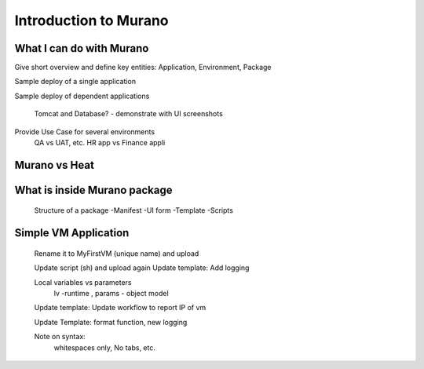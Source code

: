 Introduction to Murano
======================
 
What I can do with Murano
-------------------------
Give short overview and define key entities:  Application, Environment, Package

Sample deploy of a single application

Sample deploy of dependent applications
 
      Tomcat and Database? - demonstrate with UI screenshots

Provide Use Case for several environments
      QA vs UAT, etc.
      HR app vs Finance appli


Murano vs Heat
--------------


What is inside Murano package
-----------------------------
   Structure of a package
   -Manifest
   -UI form
   -Template
   -Scripts

Simple VM Application
---------------------
   Rename it to MyFirstVM  (unique name) and upload
   
   Update script (sh) and upload again
   Update template: Add logging 
   
   Local variables vs parameters
      lv -runtime , params - object model
   Update template:  Update workflow to report IP of vm

   Update Template: format function, new logging
   
   Note on syntax:
      whitespaces only,
      No tabs, etc.
   
.. todo:: How to transit to UI ???
